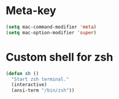 * Meta-key
#+begin_src emacs-lisp
(setq mac-command-modifier 'meta)
(setq mac-option-modifier 'super)
#+end_src
* Custom shell for zsh
#+begin_src emacs-lisp
(defun sh ()
  "Start zsh terminal."
  (interactive)
  (ansi-term "/bin/zsh"))
#+end_src
